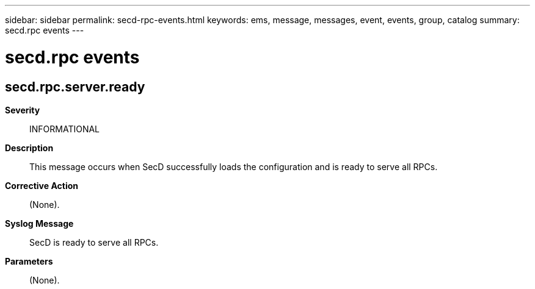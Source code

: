 ---
sidebar: sidebar
permalink: secd-rpc-events.html
keywords: ems, message, messages, event, events, group, catalog
summary: secd.rpc events
---

= secd.rpc events
:toc: macro
:toclevels: 1
:hardbreaks:
:nofooter:
:icons: font
:linkattrs:
:imagesdir: ./media/

== secd.rpc.server.ready
*Severity*::
INFORMATIONAL
*Description*::
This message occurs when SecD successfully loads the configuration and is ready to serve all RPCs.
*Corrective Action*::
(None).
*Syslog Message*::
SecD is ready to serve all RPCs.
*Parameters*::
(None).

